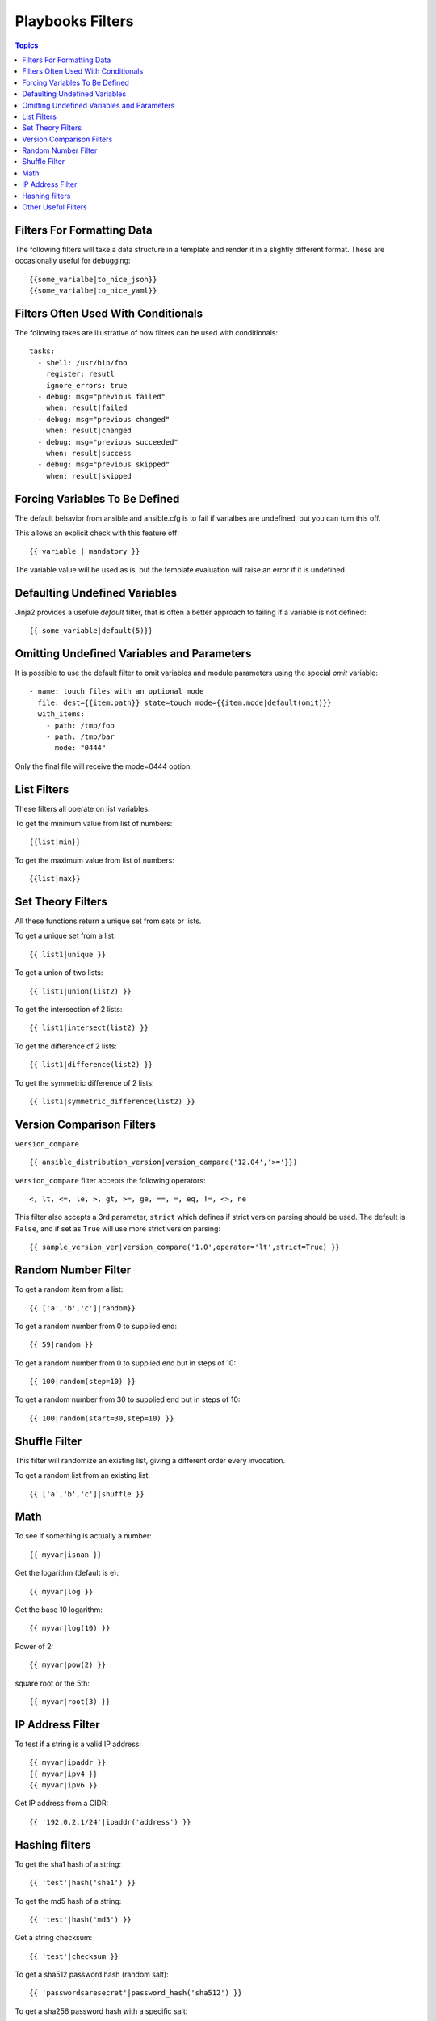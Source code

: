 .. _playbooks_filters:

===================
Playbooks Filters
===================

.. contents:: Topics

Filters For Formatting Data
=============================

The following filters will take a data structure in a template and render it in a slightly different format. These are occasionally useful for debugging::

  {{some_varialbe|to_nice_json}}
  {{some_varialbe|to_nice_yaml}}

Filters Often Used With Conditionals
======================================

The following takes are illustrative of how filters can be used with conditionals::

  tasks:
    - shell: /usr/bin/foo
      register: resutl
      ignore_errors: true
    - debug: msg="previous failed"
      when: result|failed
    - debug: msg="previous changed"
      when: result|changed
    - debug: msg="previous succeeded"
      when: result|success
    - debug: msg="previous skipped"
      when: result|skipped

Forcing Variables To Be Defined
=================================

The default behavior from ansible and ansible.cfg is to fail if varialbes are undefined, but you can turn this off.

This allows an explicit check with this feature off::

  {{ variable | mandatory }}

The variable value will be used as is, but the template evaluation will raise an error if it is undefined.

Defaulting Undefined Variables
================================

Jinja2 provides a usefule *default* filter, that is often a better approach to failing if a variable is not defined::

  {{ some_variable|default(5)}}

Omitting Undefined Variables and Parameters
=============================================

It is possible to use the default filter to omit variables and module parameters using the special *omit* variable::

  - name: touch files with an optional mode
    file: dest={{item.path}} state=touch mode={{item.mode|default(omit)}}
    with_items:
      - path: /tmp/foo
      - path: /tmp/bar
        mode: "0444"

Only the final file will receive the mode=0444 option.

List Filters
==============

These filters all operate on list variables.

To get the minimum value from list of numbers::

  {{list|min}}

To get the maximum value from list of numbers::

  {{list|max}}

Set Theory Filters
====================

All these functions return a unique set from sets or lists.

To get a unique set from a list::

  {{ list1|unique }}

To get a union of two lists::

  {{ list1|union(list2) }}

To get the intersection of 2 lists::

  {{ list1|intersect(list2) }}

To get the difference of 2 lists::

  {{ list1|difference(list2) }}

To get the symmetric difference of 2 lists::

  {{ list1|symmetric_difference(list2) }}

Version Comparison Filters
============================

``version_compare`` ::

  {{ ansible_distribution_version|version_campare('12.04','>='}})

``version_compare`` filter accepts the following operators::

  <, lt, <=, le, >, gt, >=, ge, ==, =, eq, !=, <>, ne

This filter also accepts a 3rd parameter, ``strict`` which defines if strict version parsing should be used. The default is ``False``, and if set as ``True`` will use more strict version parsing::

  {{ sample_version_ver|version_compare('1.0',operator='lt',strict=True) }}

Random Number Filter
=======================

To get a random item from a list::

  {{ ['a','b','c']|random}}

To get a random number from 0 to supplied end::

  {{ 59|random }}

To get a random number from 0 to supplied end but in steps of 10::

  {{ 100|random(step=10) }}

To get a random number from 30 to supplied end but in steps of 10::

  {{ 100|random(start=30,step=10) }}

Shuffle Filter
===============

This filter will randomize an existing list, giving a different order every invocation.

To get a random list from an existing list::

  {{ ['a','b','c']|shuffle }}

Math
======

To see if something is actually a number::

  {{ myvar|isnan }}

Get the logarithm (default is e)::

  {{ myvar|log }}

Get the base 10 logarithm::

  {{ myvar|log(10) }}

Power of 2::

  {{ myvar|pow(2) }}

square root or the 5th::

  {{ myvar|root(3) }}

IP Address Filter
==================

To test if a string is a valid IP address::

  {{ myvar|ipaddr }}
  {{ myvar|ipv4 }}
  {{ myvar|ipv6 }}

Get IP address from a CIDR::

  {{ '192.0.2.1/24'|ipaddr('address') }}

Hashing filters
=================

To get the sha1 hash of a string::

  {{ 'test'|hash('sha1') }}

To get the md5 hash of a string::

  {{ 'test'|hash('md5') }}

Get a string checksum::

  {{ 'test'|checksum }}

To get a sha512 password hash (random salt)::

  {{ 'passwordsaresecret'|password_hash('sha512') }}

To get a sha256 password hash with a specific salt::

  {{ 'secretpassword'|password_hash('sha256', 'mysecretsalt') }}

Hash types available depend on the master system running ansible, ‘hash’ depends on hashlib password_hash depends on crypt.

Other Useful Filters
========================

To use one value on true and another on false::

  {{ (name == 'jhon')|ternary('Mr','Ms') }}

To concatenate a list into a string::

  {{ list|join(" ") }}

To get the last name of a file path::

  {{ path|basename }}

To get the directory name from a path::

  {{ path|dirname }}

To expand a path containing a tilde (~) character::

  {{ path|expanduser }}

To work with Base64 encoded strings::

 {{ encoded|b64decode }}
 {{ decoded|b64encode }}

To create a UUID from a string::

  {{ hostname|to_uuid }}

To match strings against a regex, use the "match" or "search" filter. ``match`` will require a complete match in the string, while ``search`` will require a match inside of the string.

::

  vars:
    url: "http://example.com/users/foo/resources/bar"
  tasks:
    - debug: "msg='matched pattern 1'"
      when: url | match("http://example.com/users/.*/resources/.*")
    - debug: "msg='matched pattern 2'"
      when: url | search("/users/.*/resources/.*")

 To replace text in a string with regex, use the ``regex_replace`` filter:: 

   # convert ansible to able
   {{ 'ansible'|regex_replace('^a.*i(.*)$','a\\1') }}

   # convert foobar to bar
   {{ 'foobar'|regex_replace('^f.*o(.*)$','\\1) }}

.. note::

  If “regex_replace” filter is used with variables inside YAML arguments (as opposed to simpler ‘key=value’ arguments), then you need to escape backreferences (e.g. \\1) with 4 backslashes (\\\\) instead of 2 (\\).
